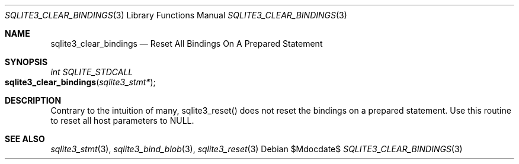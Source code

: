 .Dd $Mdocdate$
.Dt SQLITE3_CLEAR_BINDINGS 3
.Os
.Sh NAME
.Nm sqlite3_clear_bindings
.Nd Reset All Bindings On A Prepared Statement
.Sh SYNOPSIS
.Ft int SQLITE_STDCALL 
.Fo sqlite3_clear_bindings
.Fa "sqlite3_stmt*"
.Fc
.Sh DESCRIPTION
Contrary to the intuition of many, sqlite3_reset() does
not reset the  bindings on a prepared statement.
Use this routine to reset all host parameters to NULL.
.Sh SEE ALSO
.Xr sqlite3_stmt 3 ,
.Xr sqlite3_bind_blob 3 ,
.Xr sqlite3_reset 3
